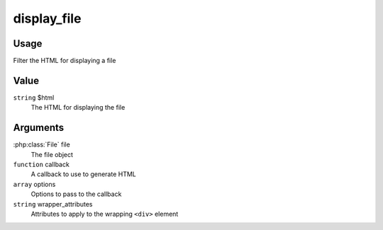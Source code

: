 
############
display_file
############

*****
Usage
*****

Filter the HTML for displaying a file

*****
Value
*****

``string`` $html
    The HTML for displaying the file
    
*********
Arguments
*********

:php:class:`File` file
    The file object
    
``function`` callback
    A callback to use to generate HTML
    
``array`` options
    Options to pass to the callback
    
``string`` wrapper_attributes
    Attributes to apply to the wrapping ``<div>`` element
    
            